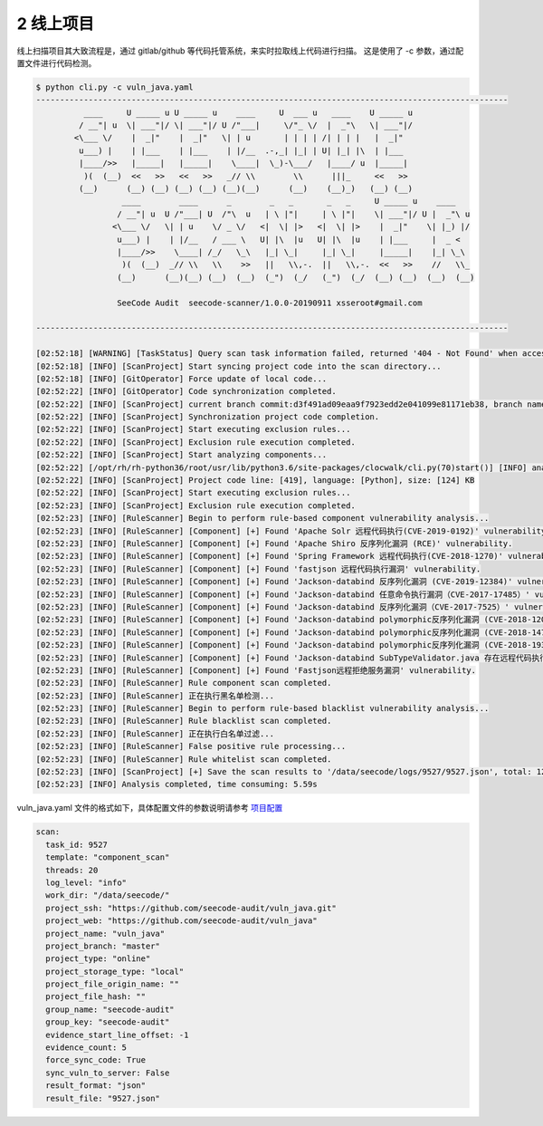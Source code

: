 

2 线上项目
=====================

线上扫描项目其大致流程是，通过 gitlab/github 等代码托管系统，来实时拉取线上代码进行扫描。 这是使用了 -c 参数，通过配置文件进行代码检测。

.. code-block:: bash
  
  $ python cli.py -c vuln_java.yaml
  ---------------------------------------------------------------------------------------------------
            ____     U _____ u U _____ u    ____     U  ___ u   ____    U _____ u
           / __"| u  \| ___"|/ \| ___"|/ U /"___|     \/"_ \/  |  _"\   \| ___"|/
          <\___ \/    |  _|"    |  _|"   \| | u       | | | | /| | | |   |  _|"
           u___) |    | |___    | |___    | |/__  .-,_| |_| | U| |_| |\  | |___
           |____/>>   |_____|   |_____|    \____|  \_)-\___/   |____/ u  |_____|
            )(  (__)  <<   >>   <<   >>   _// \\        \\      |||_     <<   >>
           (__)      (__) (__) (__) (__) (__)(__)      (__)    (__)_)   (__) (__)
                    ____        ____      _        _   _       _   _     U _____ u    ____
                   / __"| u  U /"___| U  /"\  u   | \ |"|     | \ |"|    \| ___"|/ U |  _"\ u
                  <\___ \/   \| | u    \/ _ \/   <|  \| |>   <|  \| |>    |  _|"    \| |_) |/
                   u___) |    | |/__   / ___ \   U| |\  |u   U| |\  |u    | |___     |  _ <
                   |____/>>    \____| /_/   \_\   |_| \_|     |_| \_|     |_____|    |_| \_\
                    )(  (__)  _// \\   \\    >>   ||   \\,-.  ||   \\,-.  <<   >>    //   \\_
                   (__)      (__)(__) (__)  (__)  (_")  (_/   (_")  (_/  (__) (__)  (__)  (__)
  
                   SeeCode Audit  seecode-scanner/1.0.0-20190911 xsseroot#gmail.com
  
  ---------------------------------------------------------------------------------------------------

  [02:52:18] [WARNING] [TaskStatus] Query scan task information failed, returned '404 - Not Found' when accessing [http://seecode.com/api/v2/task/9527/] API interface.
  [02:52:18] [INFO] [ScanProject] Start syncing project code into the scan directory...
  [02:52:18] [INFO] [GitOperator] Force update of local code...
  [02:52:22] [INFO] [GitOperator] Code synchronization completed.
  [02:52:22] [INFO] [ScanProject] current branch commit:d3f491ad09eaa9f7923edd2e041099e81171eb38, branch name:master
  [02:52:22] [INFO] [ScanProject] Synchronization project code completion.
  [02:52:22] [INFO] [ScanProject] Start executing exclusion rules...
  [02:52:22] [INFO] [ScanProject] Exclusion rule execution completed.
  [02:52:22] [INFO] [ScanProject] Start analyzing components...
  [02:52:22] [/opt/rh/rh-python36/root/usr/lib/python3.6/site-packages/clocwalk/cli.py(70)start()] [INFO] analysis statistics code ...
  [02:52:22] [INFO] [ScanProject] Project code line: [419], language: [Python], size: [124] KB
  [02:52:22] [INFO] [ScanProject] Start executing exclusion rules...
  [02:52:23] [INFO] [ScanProject] Exclusion rule execution completed.
  [02:52:23] [INFO] [RuleScanner] Begin to perform rule-based component vulnerability analysis...
  [02:52:23] [INFO] [RuleScanner] [Component] [+] Found 'Apache Solr 远程代码执行(CVE-2019-0192)' vulnerability.
  [02:52:23] [INFO] [RuleScanner] [Component] [+] Found 'Apache Shiro 反序列化漏洞 (RCE)' vulnerability.
  [02:52:23] [INFO] [RuleScanner] [Component] [+] Found 'Spring Framework 远程代码执行(CVE-2018-1270)' vulnerability.
  [02:52:23] [INFO] [RuleScanner] [Component] [+] Found 'fastjson 远程代码执行漏洞' vulnerability.
  [02:52:23] [INFO] [RuleScanner] [Component] [+] Found 'Jackson-databind 反序列化漏洞 (CVE-2019-12384)' vulnerability.
  [02:52:23] [INFO] [RuleScanner] [Component] [+] Found 'Jackson-databind 任意命令执行漏洞（CVE-2017-17485）' vulnerability.
  [02:52:23] [INFO] [RuleScanner] [Component] [+] Found 'Jackson-databind 反序列化漏洞（CVE-2017-7525）' vulnerability.
  [02:52:23] [INFO] [RuleScanner] [Component] [+] Found 'Jackson-databind polymorphic反序列化漏洞 (CVE-2018-12022)' vulnerability.
  [02:52:23] [INFO] [RuleScanner] [Component] [+] Found 'Jackson-databind polymorphic反序列化漏洞 (CVE-2018-14719)' vulnerability.
  [02:52:23] [INFO] [RuleScanner] [Component] [+] Found 'Jackson-databind polymorphic反序列化漏洞 (CVE-2018-19362)' vulnerability.
  [02:52:23] [INFO] [RuleScanner] [Component] [+] Found 'Jackson-databind SubTypeValidator.java 存在远程代码执行漏洞 (CVE-2019-14379)' vulnerability.
  [02:52:23] [INFO] [RuleScanner] [Component] [+] Found 'Fastjson远程拒绝服务漏洞' vulnerability.
  [02:52:23] [INFO] [RuleScanner] Rule component scan completed.
  [02:52:23] [INFO] [RuleScanner] 正在执行黑名单检测...
  [02:52:23] [INFO] [RuleScanner] Begin to perform rule-based blacklist vulnerability analysis...
  [02:52:23] [INFO] [RuleScanner] Rule blacklist scan completed.
  [02:52:23] [INFO] [RuleScanner] 正在执行白名单过滤...
  [02:52:23] [INFO] [RuleScanner] False positive rule processing...
  [02:52:23] [INFO] [RuleScanner] Rule whitelist scan completed.
  [02:52:23] [INFO] [ScanProject] [+] Save the scan results to '/data/seecode/logs/9527/9527.json', total: 12.
  [02:52:23] [INFO] Analysis completed, time consuming: 5.59s


vuln_java.yaml 文件的格式如下，具体配置文件的参数说明请参考 `项目配置 <conf/project>`_


.. code-block:: yaml
  
  scan:
    task_id: 9527
    template: "component_scan"
    threads: 20
    log_level: "info"
    work_dir: "/data/seecode/"
    project_ssh: "https://github.com/seecode-audit/vuln_java.git"
    project_web: "https://github.com/seecode-audit/vuln_java"
    project_name: "vuln_java"
    project_branch: "master"
    project_type: "online"
    project_storage_type: "local"
    project_file_origin_name: ""
    project_file_hash: ""
    group_name: "seecode-audit"
    group_key: "seecode-audit"
    evidence_start_line_offset: -1
    evidence_count: 5
    force_sync_code: True
    sync_vuln_to_server: False
    result_format: "json"
    result_file: "9527.json"
